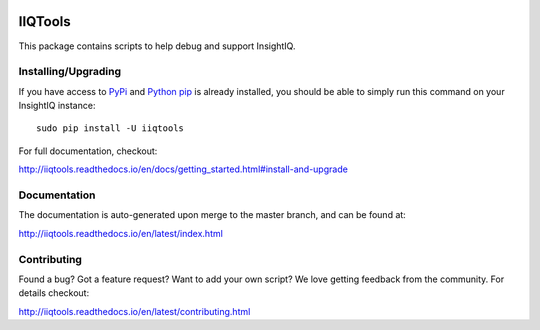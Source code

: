 .. image:: https://travis-ci.org/willnx/iiqtools.svg?branch=master
    :target: https://travis-ci.org/willnx/iiqtools

.. image:: https://readthedocs.org/projects/iiqtools/badge/
    :target: http://iiqtools.readthedocs.io/en/latest/?badge=latest

########
IIQTools
########

This package contains scripts to help debug and support InsightIQ.


********************
Installing/Upgrading
********************

If you have access to `PyPi <https://pypi.python.org/pypi/iiqtools>`_ and
`Python pip <https://pip.pypa.io/en/stable/installing/>`_ is already installed, you
should be able to simply run this command on your InsightIQ instance::

  sudo pip install -U iiqtools

For full documentation, checkout:

http://iiqtools.readthedocs.io/en/docs/getting_started.html#install-and-upgrade

*************
Documentation
*************

The documentation is auto-generated upon merge to the master branch, and can
be found at:

http://iiqtools.readthedocs.io/en/latest/index.html

************
Contributing
************

Found a bug? Got a feature request? Want to add your own script?
We love getting feedback from the community. For details checkout:

http://iiqtools.readthedocs.io/en/latest/contributing.html
